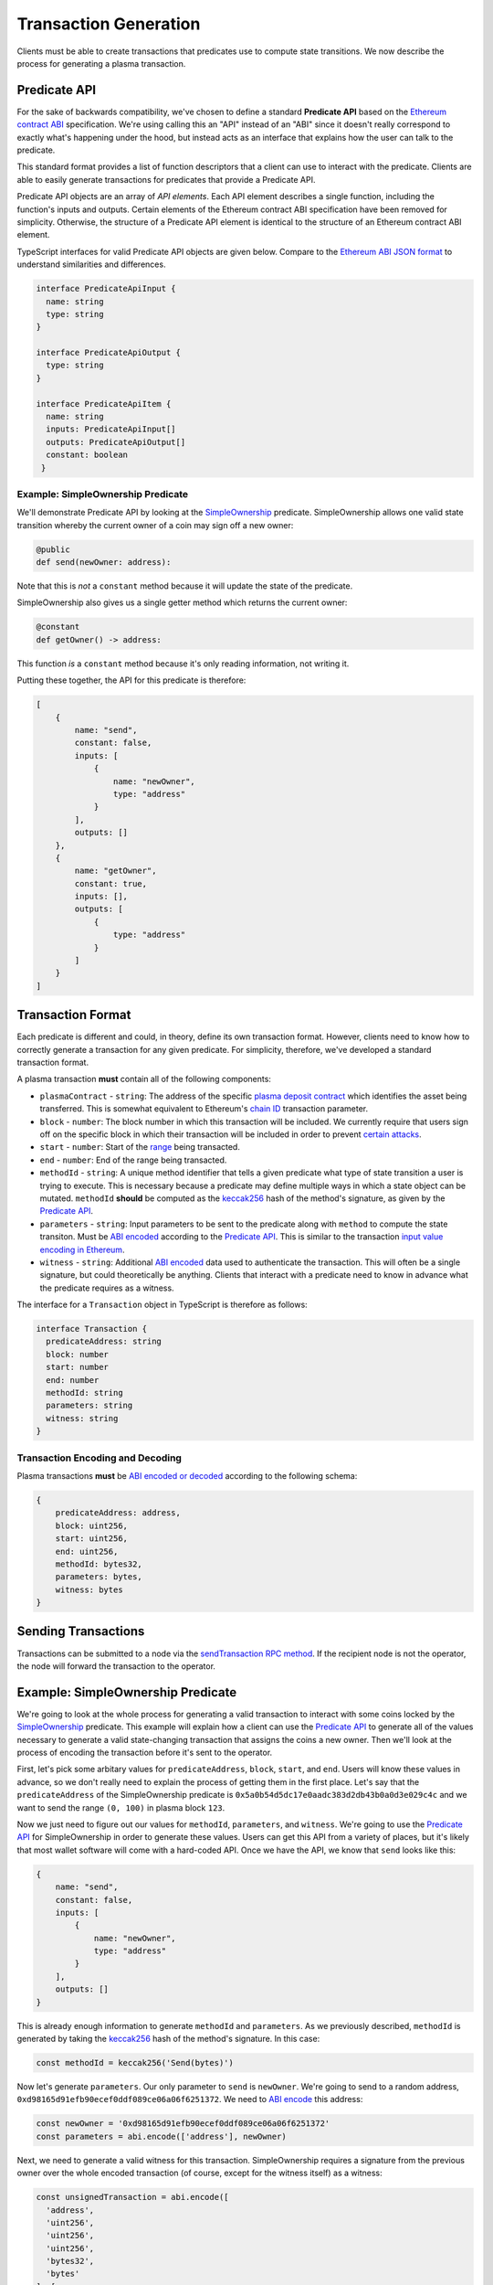 ######################
Transaction Generation
######################

Clients must be able to create transactions that predicates use to compute state transitions. We now describe the process for generating a plasma transaction.

*************
Predicate API
*************
For the sake of backwards compatibility, we've chosen to define a standard **Predicate API** based on the `Ethereum contract ABI`_ specification. We're using calling this an "API" instead of an "ABI" since it doesn't really correspond to exactly what's happening under the hood, but instead acts as an interface that explains how the user can talk to the predicate.

This standard format provides a list of function descriptors that a client can use to interact with the predicate. Clients are able to easily generate transactions for predicates that provide a Predicate API.

Predicate API objects are an array of *API elements*. Each API element describes a single function, including the function's inputs and outputs. Certain elements of the Ethereum contract ABI specification have been removed for simplicity. Otherwise, the structure of a Predicate API element is identical to the structure of an Ethereum contract ABI element.

TypeScript interfaces for valid Predicate API objects are given below. Compare to the `Ethereum ABI JSON format`_ to understand similarities and differences. 

.. code-block:: typescript

   interface PredicateApiInput {
     name: string
     type: string
   }
   
   interface PredicateApiOutput {
     type: string
   }
   
   interface PredicateApiItem {
     name: string
     inputs: PredicateApiInput[]
     outputs: PredicateApiOutput[]
     constant: boolean
    }

Example: SimpleOwnership Predicate
==================================

We'll demonstrate Predicate API by looking at the `SimpleOwnership`_ predicate. SimpleOwnership allows one valid state transition whereby the current owner of a coin may sign off a new owner:

.. code-block:: python

   @public
   def send(newOwner: address):


Note that this is *not* a ``constant`` method because it will update the state of the predicate.

SimpleOwnership also gives us a single getter method which returns the current owner:

.. code-block:: python

   @constant
   def getOwner() -> address:


This function *is* a ``constant`` method because it's only reading information, not writing it.

Putting these together, the API for this predicate is therefore:

.. code-block:: json

   [
       {
           name: "send",
           constant: false,
           inputs: [
               {
                   name: "newOwner",
                   type: "address"
               }
           ],
           outputs: []
       },
       {
           name: "getOwner",
           constant: true,
           inputs: [],
           outputs: [
               {
                   type: "address"
               }
           ]
       }
   ]

******************
Transaction Format
******************

Each predicate is different and could, in theory, define its own transaction format. However, clients need to know how to correctly generate a transaction for any given predicate. For simplicity, therefore, we've developed a standard transaction format.

A plasma transaction **must** contain all of the following components:

- ``plasmaContract`` - ``string``: The address of the specific `plasma deposit contract`_ which identifies the asset being transferred. This is somewhat equivalent to Ethereum's `chain ID`_ transaction parameter.
- ``block`` - ``number``: The block number in which this transaction will be included. We currently require that users sign off on the specific block in which their transaction will be included in order to prevent `certain attacks`_. 
- ``start`` - ``number``: Start of the `range`_ being transacted.
- ``end`` - ``number``: End of the range being transacted.
- ``methodId`` - ``string``: A unique method identifier that tells a given predicate what type of state transition a user is trying to execute. This is necessary because a predicate may define multiple ways in which a state object can be mutated. ``methodId`` **should** be computed as the `keccak256`_ hash of the method's signature, as given by the `Predicate API`_.
- ``parameters`` - ``string``: Input parameters to be sent to the predicate along with ``method`` to compute the state transiton. Must be `ABI encoded`_ according to the `Predicate API`_. This is similar to the transaction `input value encoding in Ethereum`_.
- ``witness`` - ``string``: Additional `ABI encoded`_ data used to authenticate the transaction. This will often be a single signature, but could theoretically be anything. Clients that interact with a predicate need to know in advance what the predicate requires as a witness.

The interface for a ``Transaction`` object in TypeScript is therefore as follows:

.. code-block:: typescript

   interface Transaction {
     predicateAddress: string
     block: number
     start: number
     end: number
     methodId: string
     parameters: string
     witness: string
   }

Transaction Encoding and Decoding
=================================

Plasma transactions **must** be `ABI encoded or decoded`_ according to the following schema:

.. code-block:: json

   {
       predicateAddress: address,
       block: uint256,
       start: uint256,
       end: uint256,
       methodId: bytes32,
       parameters: bytes,
       witness: bytes
   }

********************
Sending Transactions
********************

Transactions can be submitted to a node via the `sendTransaction RPC method`_. If the recipient node is not the operator, the node will forward the transaction to the operator. 

**********************************
Example: SimpleOwnership Predicate
**********************************

We're going to look at the whole process for generating a valid transaction to interact with some coins locked by the `SimpleOwnership`_ predicate. This example will explain how a client can use the `Predicate API`_ to generate all of the values necessary to generate a valid state-changing transaction that assigns the coins a new owner. Then we'll look at the process of encoding the transaction before it's sent to the operator.

First, let's pick some arbitary values for ``predicateAddress``, ``block``, ``start``, and ``end``. Users will know these values in advance, so we don't really need to explain the process of getting them in the first place. Let's say that the ``predicateAddress`` of the SimpleOwnership predicate is ``0x5a0b54d5dc17e0aadc383d2db43b0a0d3e029c4c`` and we want to send the range ``(0, 100)`` in plasma block ``123``.

Now we just need to figure out our values for ``methodId``, ``parameters``, and ``witness``. We're going to use the `Predicate API`_ for SimpleOwnership in order to generate these values. Users can get this API from a variety of places, but it's likely that most wallet software will come with a hard-coded API. Once we have the API, we know that ``send`` looks like this:

.. code-block:: json

   {
       name: "send",
       constant: false,
       inputs: [
           {
               name: "newOwner",
               type: "address"
           }
       ],
       outputs: []
   }

This is already enough information to generate ``methodId`` and ``parameters``. As we previously described, ``methodId`` is generated by taking the `keccak256`_ hash of the method's signature. In this case:

.. code-block:: typescript

   const methodId = keccak256('Send(bytes)')

Now let's generate ``parameters``. Our only parameter to ``send`` is ``newOwner``. We're going to send to a random address, ``0xd98165d91efb90ecef0ddf089ce06a06f6251372``. We need to `ABI encode`_ this address:

.. code-block:: typescript

   const newOwner = '0xd98165d91efb90ecef0ddf089ce06a06f6251372'
   const parameters = abi.encode(['address'], newOwner)

Next, we need to generate a valid witness for this transaction. SimpleOwnership requires a signature from the previous owner over the whole encoded transaction (of course, except for the witness itself) as a witness:

.. code-block:: typescript

   const unsignedTransaction = abi.encode([
     'address',
     'uint256',
     'uint256',
     'uint256',
     'bytes32',
     'bytes'
   ], [
     predicateAddress,
     block,
     start,
     end,
     methodId,
     parameters
   ])
   
   const privateKey = '0x...'
   const signature = sign(unsignedTransaction, privateKey)

Finally, we can combine everything to create the full transaction:

.. code-block:: typescript

   const witness = abi.encode(['bytes'], [signature])
   const signedTransaction = unsignedTransaction + witness

We now have a correctly formed transaction that can be sent to the operator for inclusion in block 123.


.. _`Ethereum contract ABI`: TODO
.. _`Ethereum ABI JSON format`: TODO
.. _`SimpleOwnership`: TODO
.. _`plasma deposit contract`: TODO
.. _`chain ID`: TODO
.. _`certain attacks`: TODO
.. _`range`: TODO
.. _`keccak256`: TODO
.. _`ABI encoded`:
.. _`ABI encode`:
.. _`ABI encoded or decoded`: TODO
.. _`input value encoding in Ethereum`: TODO
.. _`ABI encoded or decoded`: TODO
.. _`sendTransaction RPC method`: TODO
.. _`Predicate API`: TODO

